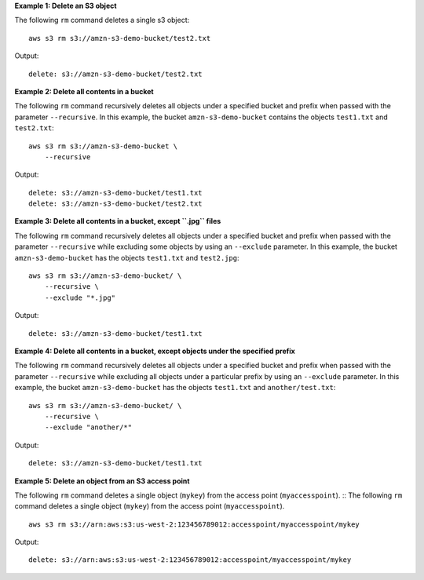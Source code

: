 **Example 1: Delete an S3 object**

The following ``rm`` command deletes a single s3 object::

    aws s3 rm s3://amzn-s3-demo-bucket/test2.txt

Output::

    delete: s3://amzn-s3-demo-bucket/test2.txt

**Example 2: Delete all contents in a bucket**

The following ``rm`` command recursively deletes all objects under a specified bucket and prefix when passed with the
parameter ``--recursive``.  In this example, the bucket ``amzn-s3-demo-bucket`` contains the objects ``test1.txt`` and
``test2.txt``::

    aws s3 rm s3://amzn-s3-demo-bucket \
        --recursive

Output::

    delete: s3://amzn-s3-demo-bucket/test1.txt
    delete: s3://amzn-s3-demo-bucket/test2.txt

**Example 3: Delete all contents in a bucket, except ``.jpg`` files**


The following ``rm`` command recursively deletes all objects under a specified bucket and prefix when passed with the
parameter ``--recursive`` while excluding some objects by using an ``--exclude`` parameter.  In this example, the bucket
``amzn-s3-demo-bucket`` has the objects ``test1.txt`` and ``test2.jpg``::

    aws s3 rm s3://amzn-s3-demo-bucket/ \
        --recursive \
        --exclude "*.jpg"

Output::

    delete: s3://amzn-s3-demo-bucket/test1.txt

**Example 4: Delete all contents in a bucket, except objects under the specified prefix**

The following ``rm`` command recursively deletes all objects under a specified bucket and prefix when passed with the
parameter ``--recursive`` while excluding all objects under a particular prefix by using an ``--exclude`` parameter.  In
this example, the bucket ``amzn-s3-demo-bucket`` has the objects ``test1.txt`` and ``another/test.txt``::

    aws s3 rm s3://amzn-s3-demo-bucket/ \
        --recursive \
        --exclude "another/*"

Output::

    delete: s3://amzn-s3-demo-bucket/test1.txt

**Example 5: Delete an object from an S3 access point**

The following ``rm`` command deletes a single object (``mykey``) from the access point (``myaccesspoint``). ::
The following ``rm`` command deletes a single object (``mykey``) from the access point (``myaccesspoint``). ::

    aws s3 rm s3://arn:aws:s3:us-west-2:123456789012:accesspoint/myaccesspoint/mykey

Output::

    delete: s3://arn:aws:s3:us-west-2:123456789012:accesspoint/myaccesspoint/mykey
